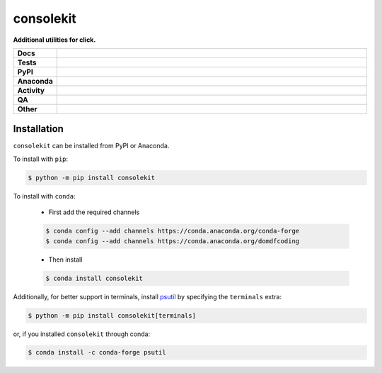###########
consolekit
###########

.. start short_desc

**Additional utilities for click.**

.. end short_desc

.. start shields

.. list-table::
	:stub-columns: 1
	:widths: 10 90

	* - Docs
	  - |docs| |docs_check|
	* - Tests
	  - |actions_linux| |actions_windows| |actions_macos| |coveralls|
	* - PyPI
	  - |pypi-version| |supported-versions| |supported-implementations| |wheel|
	* - Anaconda
	  - |conda-version| |conda-platform|
	* - Activity
	  - |commits-latest| |commits-since| |maintained| |pypi-downloads|
	* - QA
	  - |codefactor| |actions_flake8| |actions_mypy|
	* - Other
	  - |license| |language| |requires|

.. |docs| image:: https://img.shields.io/readthedocs/consolekit/latest?logo=read-the-docs
	:target: https://consolekit.readthedocs.io/en/latest
	:alt: Documentation Build Status

.. |docs_check| image:: https://github.com/domdfcoding/consolekit/workflows/Docs%20Check/badge.svg
	:target: https://github.com/domdfcoding/consolekit/actions?query=workflow%3A%22Docs+Check%22
	:alt: Docs Check Status

.. |actions_linux| image:: https://github.com/domdfcoding/consolekit/workflows/Linux/badge.svg
	:target: https://github.com/domdfcoding/consolekit/actions?query=workflow%3A%22Linux%22
	:alt: Linux Test Status

.. |actions_windows| image:: https://github.com/domdfcoding/consolekit/workflows/Windows/badge.svg
	:target: https://github.com/domdfcoding/consolekit/actions?query=workflow%3A%22Windows%22
	:alt: Windows Test Status

.. |actions_macos| image:: https://github.com/domdfcoding/consolekit/workflows/macOS/badge.svg
	:target: https://github.com/domdfcoding/consolekit/actions?query=workflow%3A%22macOS%22
	:alt: macOS Test Status

.. |actions_flake8| image:: https://github.com/domdfcoding/consolekit/workflows/Flake8/badge.svg
	:target: https://github.com/domdfcoding/consolekit/actions?query=workflow%3A%22Flake8%22
	:alt: Flake8 Status

.. |actions_mypy| image:: https://github.com/domdfcoding/consolekit/workflows/mypy/badge.svg
	:target: https://github.com/domdfcoding/consolekit/actions?query=workflow%3A%22mypy%22
	:alt: mypy status

.. |requires| image:: https://dependency-dash.herokuapp.com/github/domdfcoding/consolekit/badge.svg
	:target: https://dependency-dash.herokuapp.com/github/domdfcoding/consolekit/
	:alt: Requirements Status

.. |coveralls| image:: https://img.shields.io/coveralls/github/domdfcoding/consolekit/master?logo=coveralls
	:target: https://coveralls.io/github/domdfcoding/consolekit?branch=master
	:alt: Coverage

.. |codefactor| image:: https://img.shields.io/codefactor/grade/github/domdfcoding/consolekit?logo=codefactor
	:target: https://www.codefactor.io/repository/github/domdfcoding/consolekit
	:alt: CodeFactor Grade

.. |pypi-version| image:: https://img.shields.io/pypi/v/consolekit
	:target: https://pypi.org/project/consolekit/
	:alt: PyPI - Package Version

.. |supported-versions| image:: https://img.shields.io/pypi/pyversions/consolekit?logo=python&logoColor=white
	:target: https://pypi.org/project/consolekit/
	:alt: PyPI - Supported Python Versions

.. |supported-implementations| image:: https://img.shields.io/pypi/implementation/consolekit
	:target: https://pypi.org/project/consolekit/
	:alt: PyPI - Supported Implementations

.. |wheel| image:: https://img.shields.io/pypi/wheel/consolekit
	:target: https://pypi.org/project/consolekit/
	:alt: PyPI - Wheel

.. |conda-version| image:: https://img.shields.io/conda/v/domdfcoding/consolekit?logo=anaconda
	:target: https://anaconda.org/domdfcoding/consolekit
	:alt: Conda - Package Version

.. |conda-platform| image:: https://img.shields.io/conda/pn/domdfcoding/consolekit?label=conda%7Cplatform
	:target: https://anaconda.org/domdfcoding/consolekit
	:alt: Conda - Platform

.. |license| image:: https://img.shields.io/github/license/domdfcoding/consolekit
	:target: https://github.com/domdfcoding/consolekit/blob/master/LICENSE
	:alt: License

.. |language| image:: https://img.shields.io/github/languages/top/domdfcoding/consolekit
	:alt: GitHub top language

.. |commits-since| image:: https://img.shields.io/github/commits-since/domdfcoding/consolekit/v1.3.0
	:target: https://github.com/domdfcoding/consolekit/pulse
	:alt: GitHub commits since tagged version

.. |commits-latest| image:: https://img.shields.io/github/last-commit/domdfcoding/consolekit
	:target: https://github.com/domdfcoding/consolekit/commit/master
	:alt: GitHub last commit

.. |maintained| image:: https://img.shields.io/maintenance/yes/2021
	:alt: Maintenance

.. |pypi-downloads| image:: https://img.shields.io/pypi/dm/consolekit
	:target: https://pypi.org/project/consolekit/
	:alt: PyPI - Downloads

.. end shields

Installation
--------------

.. start installation

``consolekit`` can be installed from PyPI or Anaconda.

To install with ``pip``:

.. code-block:: bash

	$ python -m pip install consolekit

To install with ``conda``:

	* First add the required channels

	.. code-block:: bash

		$ conda config --add channels https://conda.anaconda.org/conda-forge
		$ conda config --add channels https://conda.anaconda.org/domdfcoding

	* Then install

	.. code-block:: bash

		$ conda install consolekit

.. end installation

Additionally, for better support in terminals,
install `psutil <https://pypi.org/project/psutil/>`_ by specifying the ``terminals`` extra:

.. code-block:: bash

	$ python -m pip install consolekit[terminals]

or, if you installed ``consolekit`` through conda:

.. code-block:: bash

	$ conda install -c conda-forge psutil
